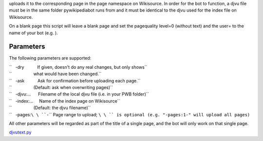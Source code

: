 .. raw:: mediawiki

   {{MoveToMediaWiki}}

 **djvutext.py** extracts the ocr text from a djvu page image and
uploads it to the corresponding page in the page namespace on
Wikisource. In order for the bot to function, a djvu file must be in the
same folder pywikipediabot runs from and it must be identical to the
djvu used for the index file on Wikisource.

On a blank page this script will leave a blank page and set the
pagequality level=0 (without text) and the user= to the name of your bot
(e.g. ).

Parameters
----------

The following parameters are supported:

| ``   -dry           If given, doesn't do any real changes, but only shows``
| ``                  what would have been changed.``
| ``   -ask           Ask for confirmation before uploading each page.``
| ``                  (Default: ask when overwriting pages)``
| ``   -djvu:...      Filename of the local djvu file (i.e. in your PWB folder)``
| ``   -index:...     Name of the index page on Wikisource``
| ``                  (Default: the djvu filename)``
| ``   -pages:``\ \ ``-``\ \ `` Page range to upload; ``\ \ `` is optional (e.g. "-pages:1-" will upload all pages)``

All other parameters will be regarded as part of the title of a single
page, and the bot will only work on that single page.

`djvutext.py <Category:Pywikibot scripts>`__
